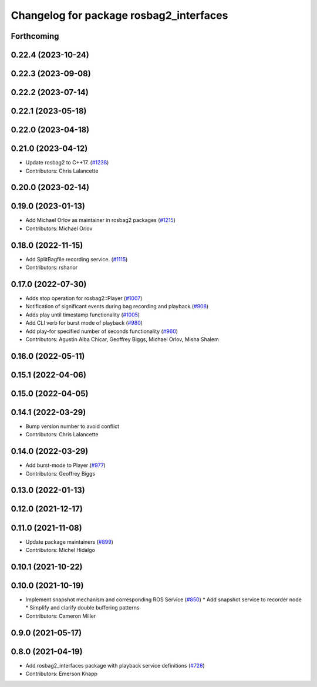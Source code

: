^^^^^^^^^^^^^^^^^^^^^^^^^^^^^^^^^^^^^^^^
Changelog for package rosbag2_interfaces
^^^^^^^^^^^^^^^^^^^^^^^^^^^^^^^^^^^^^^^^

Forthcoming
-----------

0.22.4 (2023-10-24)
-------------------

0.22.3 (2023-09-08)
-------------------

0.22.2 (2023-07-14)
-------------------

0.22.1 (2023-05-18)
-------------------

0.22.0 (2023-04-18)
-------------------

0.21.0 (2023-04-12)
-------------------
* Update rosbag2 to C++17. (`#1238 <https://github.com/ros2/rosbag2/issues/1238>`_)
* Contributors: Chris Lalancette

0.20.0 (2023-02-14)
-------------------

0.19.0 (2023-01-13)
-------------------
* Add Michael Orlov as maintainer in rosbag2 packages (`#1215 <https://github.com/ros2/rosbag2/issues/1215>`_)
* Contributors: Michael Orlov

0.18.0 (2022-11-15)
-------------------
* Add SplitBagfile recording service. (`#1115 <https://github.com/ros2/rosbag2/issues/1115>`_)
* Contributors: rshanor

0.17.0 (2022-07-30)
-------------------
* Adds stop operation for rosbag2::Player (`#1007 <https://github.com/ros2/rosbag2/issues/1007>`_)
* Notification of significant events during bag recording and playback (`#908 <https://github.com/ros2/rosbag2/issues/908>`_)
* Adds play until timestamp functionality (`#1005 <https://github.com/ros2/rosbag2/issues/1005>`_)
* Add CLI verb for burst mode of playback (`#980 <https://github.com/ros2/rosbag2/issues/980>`_)
* Add play-for specified number of seconds functionality (`#960 <https://github.com/ros2/rosbag2/issues/960>`_)
* Contributors: Agustin Alba Chicar, Geoffrey Biggs, Michael Orlov, Misha Shalem

0.16.0 (2022-05-11)
-------------------

0.15.1 (2022-04-06)
-------------------

0.15.0 (2022-04-05)
-------------------

0.14.1 (2022-03-29)
-------------------
* Bump version number to avoid conflict
* Contributors: Chris Lalancette

0.14.0 (2022-03-29)
-------------------
* Add burst-mode to Player (`#977 <https://github.com/ros2/rosbag2/issues/977>`_)
* Contributors: Geoffrey Biggs

0.13.0 (2022-01-13)
-------------------

0.12.0 (2021-12-17)
-------------------

0.11.0 (2021-11-08)
-------------------
* Update package maintainers (`#899 <https://github.com/ros2/rosbag2/issues/899>`_)
* Contributors: Michel Hidalgo

0.10.1 (2021-10-22)
-------------------

0.10.0 (2021-10-19)
-------------------
* Implement snapshot mechanism and corresponding ROS Service (`#850 <https://github.com/ros2/rosbag2/issues/850>`_)
  * Add snapshot service to recorder node
  * Simplify and clarify double buffering patterns
* Contributors: Cameron Miller

0.9.0 (2021-05-17)
------------------

0.8.0 (2021-04-19)
------------------
* Add rosbag2_interfaces package with playback service definitions (`#728 <https://github.com/ros2/rosbag2/issues/728>`_)
* Contributors: Emerson Knapp
